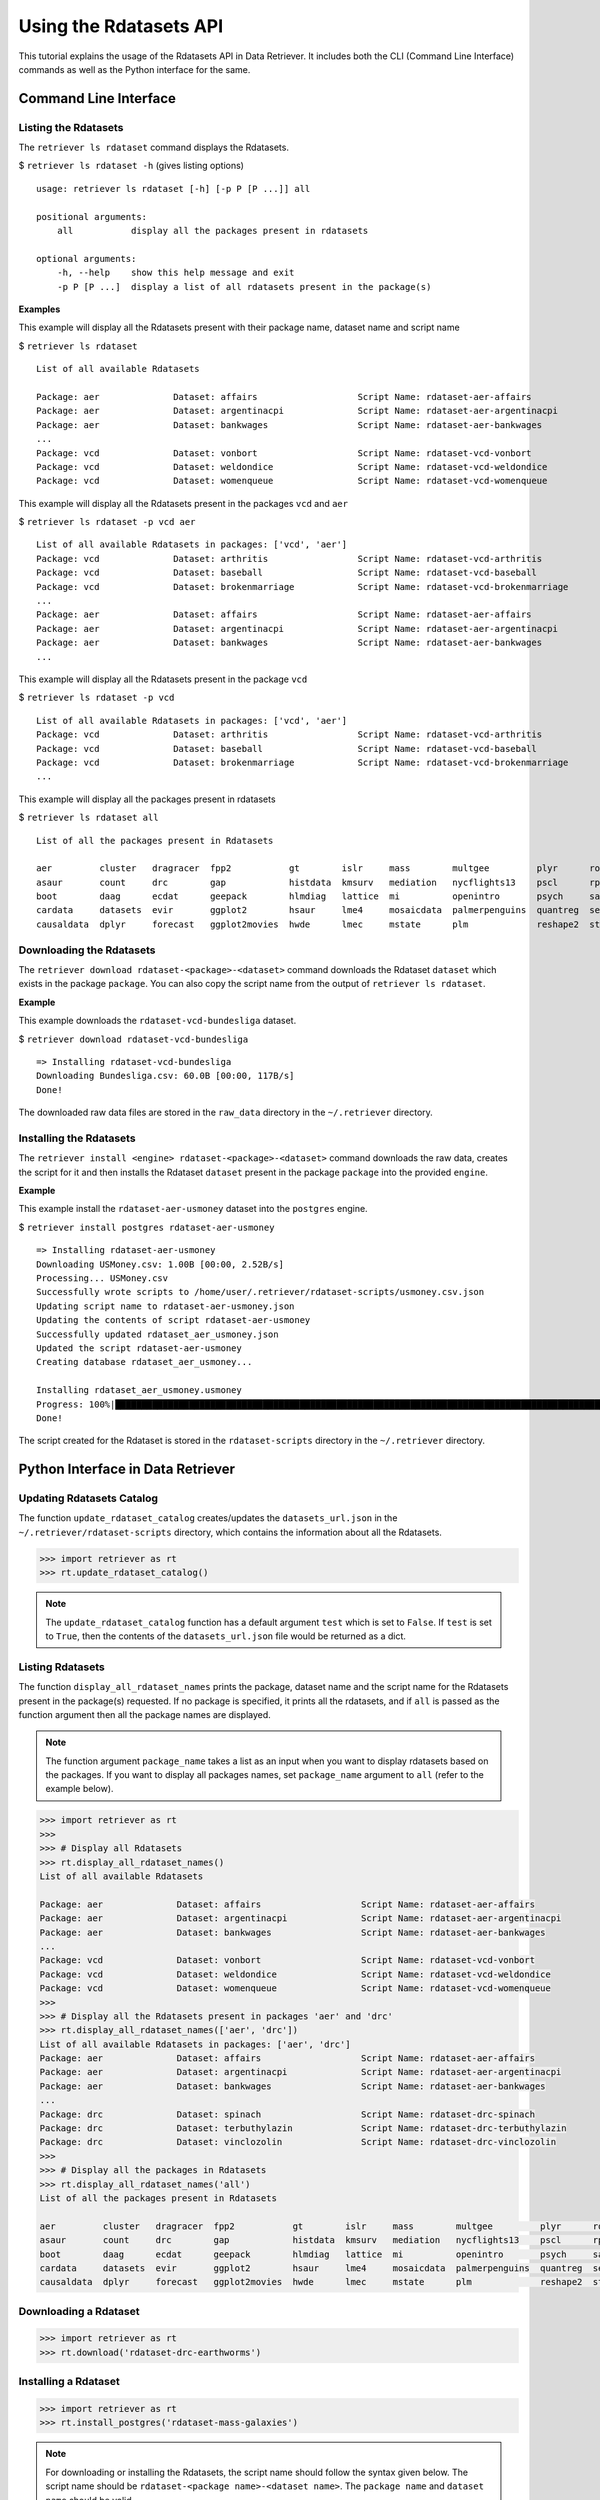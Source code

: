=======================
Using the Rdatasets API
=======================

This tutorial explains the usage of the Rdatasets API in Data Retriever. It includes both the
CLI (Command Line Interface) commands as well as the Python interface for the same.


Command Line Interface
======================

Listing the Rdatasets
---------------------

The ``retriever ls rdataset`` command displays the Rdatasets. 

$ ``retriever ls rdataset -h`` (gives listing options)

::

    usage: retriever ls rdataset [-h] [-p P [P ...]] all

    positional arguments:
        all           display all the packages present in rdatasets

    optional arguments:
        -h, --help    show this help message and exit
        -p P [P ...]  display a list of all rdatasets present in the package(s)

**Examples**

This example will display all the Rdatasets present with their package name, dataset name and script name

$ ``retriever ls rdataset``

::

    List of all available Rdatasets

    Package: aer              Dataset: affairs                   Script Name: rdataset-aer-affairs
    Package: aer              Dataset: argentinacpi              Script Name: rdataset-aer-argentinacpi
    Package: aer              Dataset: bankwages                 Script Name: rdataset-aer-bankwages
    ...
    Package: vcd              Dataset: vonbort                   Script Name: rdataset-vcd-vonbort
    Package: vcd              Dataset: weldondice                Script Name: rdataset-vcd-weldondice
    Package: vcd              Dataset: womenqueue                Script Name: rdataset-vcd-womenqueue


This example will display all the Rdatasets present in the packages ``vcd`` and ``aer``

$ ``retriever ls rdataset -p vcd aer``

::

    List of all available Rdatasets in packages: ['vcd', 'aer']
    Package: vcd              Dataset: arthritis                 Script Name: rdataset-vcd-arthritis
    Package: vcd              Dataset: baseball                  Script Name: rdataset-vcd-baseball
    Package: vcd              Dataset: brokenmarriage            Script Name: rdataset-vcd-brokenmarriage
    ...
    Package: aer              Dataset: affairs                   Script Name: rdataset-aer-affairs
    Package: aer              Dataset: argentinacpi              Script Name: rdataset-aer-argentinacpi
    Package: aer              Dataset: bankwages                 Script Name: rdataset-aer-bankwages
    ...


This example will display all the Rdatasets present in the package ``vcd``

$ ``retriever ls rdataset -p vcd``

::

    List of all available Rdatasets in packages: ['vcd', 'aer']
    Package: vcd              Dataset: arthritis                 Script Name: rdataset-vcd-arthritis
    Package: vcd              Dataset: baseball                  Script Name: rdataset-vcd-baseball
    Package: vcd              Dataset: brokenmarriage            Script Name: rdataset-vcd-brokenmarriage
    ...


This example will display all the packages present in rdatasets

$ ``retriever ls rdataset all``

::

    List of all the packages present in Rdatasets

    aer         cluster   dragracer  fpp2           gt        islr     mass        multgee         plyr      robustbase  stevedata  
    asaur       count     drc        gap            histdata  kmsurv   mediation   nycflights13    pscl      rpart       survival   
    boot        daag      ecdat      geepack        hlmdiag   lattice  mi          openintro       psych     sandwich    texmex     
    cardata     datasets  evir       ggplot2        hsaur     lme4     mosaicdata  palmerpenguins  quantreg  sem         tidyr      
    causaldata  dplyr     forecast   ggplot2movies  hwde      lmec     mstate      plm             reshape2  stat2data   vcd 


Downloading the Rdatasets
-------------------------

The ``retriever download rdataset-<package>-<dataset>`` command downloads the Rdataset ``dataset`` which exists in the package ``package``.
You can also copy the script name from the output of ``retriever ls rdataset``.

**Example**

This example downloads the ``rdataset-vcd-bundesliga`` dataset.

$ ``retriever download rdataset-vcd-bundesliga``

::

    => Installing rdataset-vcd-bundesliga
    Downloading Bundesliga.csv: 60.0B [00:00, 117B/s]                                                                                                 
    Done!

The downloaded raw data files are stored in the ``raw_data`` directory in the ``~/.retriever`` directory.


Installing the Rdatasets
------------------------

The ``retriever install <engine> rdataset-<package>-<dataset>`` command downloads the raw data, creates the script for it and then installs
the Rdataset ``dataset`` present in the package ``package`` into the provided ``engine``.

**Example**

This example install the ``rdataset-aer-usmoney`` dataset into the ``postgres`` engine.

$ ``retriever install postgres rdataset-aer-usmoney``

::

    => Installing rdataset-aer-usmoney
    Downloading USMoney.csv: 1.00B [00:00, 2.52B/s]
    Processing... USMoney.csv
    Successfully wrote scripts to /home/user/.retriever/rdataset-scripts/usmoney.csv.json
    Updating script name to rdataset-aer-usmoney.json
    Updating the contents of script rdataset-aer-usmoney
    Successfully updated rdataset_aer_usmoney.json
    Updated the script rdataset-aer-usmoney
    Creating database rdataset_aer_usmoney...

    Installing rdataset_aer_usmoney.usmoney
    Progress: 100%|█████████████████████████████████████████████████████████████████████████████████████████████| 136/136 [00:00<00:00, 2225.09rows/s]
    Done!

The script created for the Rdataset is stored in the ``rdataset-scripts`` directory in the ``~/.retriever`` directory.


Python Interface in Data Retriever
==================================

Updating Rdatasets Catalog
--------------------------

The function ``update_rdataset_catalog`` creates/updates the ``datasets_url.json`` in the ``~/.retriever/rdataset-scripts`` directory,
which contains the information about all the Rdatasets.

.. code-block:: python

  >>> import retriever as rt
  >>> rt.update_rdataset_catalog()

.. note::

  The ``update_rdataset_catalog`` function has a default argument ``test`` which is set to ``False``.
  If ``test`` is set to ``True``, then the contents of the ``datasets_url.json`` file would be returned as
  a dict. 

Listing Rdatasets
-----------------

The function ``display_all_rdataset_names`` prints the package, dataset name and the script name for the Rdatasets present in the package(s) requested.
If no package is specified, it prints all the rdatasets, and if ``all`` is passed as the function argument then all the package names are displayed.

.. note::

  The function argument ``package_name`` takes a list as an input when you want to display rdatasets based on the packages.
  If you want to display all packages names, set ``package_name`` argument to ``all`` (refer to the example below).


.. code-block:: python

  >>> import retriever as rt
  >>>
  >>> # Display all Rdatasets
  >>> rt.display_all_rdataset_names()
  List of all available Rdatasets

  Package: aer              Dataset: affairs                   Script Name: rdataset-aer-affairs
  Package: aer              Dataset: argentinacpi              Script Name: rdataset-aer-argentinacpi
  Package: aer              Dataset: bankwages                 Script Name: rdataset-aer-bankwages
  ...
  Package: vcd              Dataset: vonbort                   Script Name: rdataset-vcd-vonbort
  Package: vcd              Dataset: weldondice                Script Name: rdataset-vcd-weldondice
  Package: vcd              Dataset: womenqueue                Script Name: rdataset-vcd-womenqueue
  >>>
  >>> # Display all the Rdatasets present in packages 'aer' and 'drc'
  >>> rt.display_all_rdataset_names(['aer', 'drc'])
  List of all available Rdatasets in packages: ['aer', 'drc']
  Package: aer              Dataset: affairs                   Script Name: rdataset-aer-affairs
  Package: aer              Dataset: argentinacpi              Script Name: rdataset-aer-argentinacpi
  Package: aer              Dataset: bankwages                 Script Name: rdataset-aer-bankwages
  ...
  Package: drc              Dataset: spinach                   Script Name: rdataset-drc-spinach
  Package: drc              Dataset: terbuthylazin             Script Name: rdataset-drc-terbuthylazin
  Package: drc              Dataset: vinclozolin               Script Name: rdataset-drc-vinclozolin
  >>>
  >>> # Display all the packages in Rdatasets
  >>> rt.display_all_rdataset_names('all')
  List of all the packages present in Rdatasets

  aer         cluster   dragracer  fpp2           gt        islr     mass        multgee         plyr      robustbase  stevedata  
  asaur       count     drc        gap            histdata  kmsurv   mediation   nycflights13    pscl      rpart       survival   
  boot        daag      ecdat      geepack        hlmdiag   lattice  mi          openintro       psych     sandwich    texmex     
  cardata     datasets  evir       ggplot2        hsaur     lme4     mosaicdata  palmerpenguins  quantreg  sem         tidyr      
  causaldata  dplyr     forecast   ggplot2movies  hwde      lmec     mstate      plm             reshape2  stat2data   vcd 


Downloading a Rdataset
----------------------

.. code-block:: python

  >>> import retriever as rt
  >>> rt.download('rdataset-drc-earthworms')


Installing a Rdataset
---------------------

.. code-block:: python

  >>> import retriever as rt
  >>> rt.install_postgres('rdataset-mass-galaxies')

.. note::

  For downloading or installing the Rdatasets, the script name should follow the syntax given below.
  The script name should be ``rdataset-<package name>-<dataset name>``. The ``package name`` and ``dataset name``
  should be valid.

  Example:
    - Correct: ``rdataset-drc-earthworms``

    - Incorrect:  ``rdataset-drcearthworms``, ``rdatasetdrcearthworms``